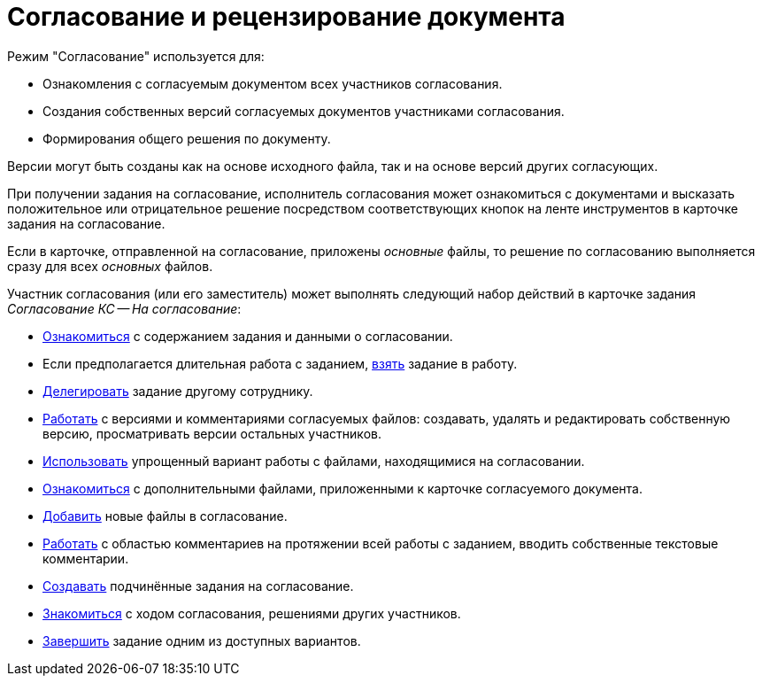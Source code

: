 = Согласование и рецензирование документа

.Режим "Согласование" используется для:
* Ознакомления с согласуемым документом всех участников согласования.
* Создания собственных версий согласуемых документов участниками согласования.
* Формирования общего решения по документу.

Версии могут быть созданы как на основе исходного файла, так и на основе версий других согласующих.

При получении задания на согласование, исполнитель согласования может ознакомиться с документами и высказать положительное или отрицательное решение посредством соответствующих кнопок на ленте инструментов в карточке задания на согласование.

Если в карточке, отправленной на согласование, приложены _основные_ файлы, то решение по согласованию выполняется сразу для всех _основных_ файлов.

Участник согласования (или его заместитель) может выполнять следующий набор действий в карточке задания _Согласование КС -- На согласование_:

* xref:approval-receive.adoc[Ознакомиться] с содержанием задания и данными о согласовании.
* Если предполагается длительная работа с заданием, xref:approval-accept.adoc[взять] задание в работу.
* xref:Approving_delegate.adoc[Делегировать] задание другому сотруднику.
* xref:approval-versions-comments.adoc[Работать] с версиями и комментариями согласуемых файлов: создавать, удалять и редактировать собственную версию, просматривать версии остальных участников.
* xref:Approving_files_simple.adoc[Использовать] упрощенный вариант работы с файлами, находящимися на согласовании.
* xref:Approving_extrafiles.adoc[Ознакомиться] с дополнительными файлами, приложенными к карточке согласуемого документа.
* xref:Approving_add_new_files_to_approval_from_doc.adoc[Добавить] новые файлы в согласование.
* xref:Comments.adoc[Работать] с областью комментариев на протяжении всей работы с заданием, вводить собственные текстовые комментарии.
* xref:ApprovingCreateSlave.adoc[Создавать] подчинённые задания на согласование.
* xref:Approving_view_process.adoc[Знакомиться] с ходом согласования, решениями других участников.
* xref:approval-decide.adoc[Завершить] задание одним из доступных вариантов.